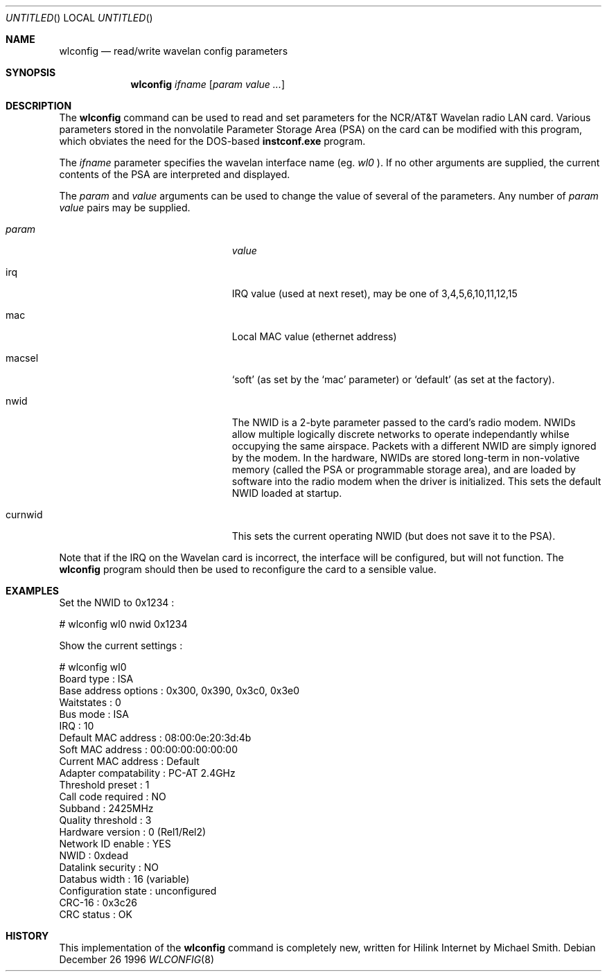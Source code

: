 .Dd December 26 1996
.Os
.Dt WLCONFIG 8
.Sh NAME
.Nm wlconfig
.Nd read/write wavelan config parameters
.Sh SYNOPSIS
.Nm wlconfig 
.Ar ifname
.Op Ar param value ...
.Sh DESCRIPTION
The 
.Nm wlconfig 
command can be used to read and set parameters for the NCR/AT&T Wavelan 
radio LAN card.  Various parameters stored in the nonvolatile Parameter
Storage Area (PSA) on the card can be modified with this program, which
obviates the need for the DOS-based
.Nm instconf.exe
program.
.Pp
The
.Ar ifname
parameter specifies the wavelan interface name (eg. 
.Pa wl0
).  If no other arguments are supplied, the current contents of the PSA
are interpreted and displayed.
.Pp
The
.Ar param
and 
.Ar value
arguments can be used to change the value of several of the parameters.
Any number of 
.Ar param value
pairs may be supplied.
.Bl -tag -width 15n -compat -offset indent
.It Va param
.Va value
.It irq
IRQ value (used at next reset), may be one of 3,4,5,6,10,11,12,15
.It mac
Local MAC value (ethernet address)
.It macsel
.Sq soft
(as set by the 
.Sq mac
parameter) or
.Sq default
(as set at the factory).
.It nwid
The NWID is a 2-byte parameter passed to the card's radio modem.
NWIDs allow multiple logically discrete networks to operate 
independantly whilse occupying the same airspace.
Packets with a different NWID are simply ignored by the modem.
In the hardware, NWIDs are stored long-term in non-volative memory
(called the PSA or programmable storage area), and are loaded by 
software into the radio modem when the driver is 
initialized.  This sets the default NWID loaded at startup.
.It curnwid
This sets the current operating NWID (but does not save it to the
PSA).
.El
.Pp
Note that if the IRQ on the Wavelan card is incorrect, the interface
will be configured, but will not function.  The
.Nm wlconfig
program should then be used to reconfigure the card to a sensible
value.
.Sh EXAMPLES
Set the NWID to 0x1234 :
.Bd -literal -offset
# wlconfig wl0 nwid 0x1234
.Ed
.Pp
Show the current settings :
.Bd -literal -offset
# wlconfig wl0
Board type            : ISA
Base address options  : 0x300, 0x390, 0x3c0, 0x3e0
Waitstates            : 0
Bus mode              : ISA
IRQ                   : 10
Default MAC address   : 08:00:0e:20:3d:4b
Soft MAC address      : 00:00:00:00:00:00
Current MAC address   : Default
Adapter compatability : PC-AT 2.4GHz
Threshold preset      : 1
Call code required    : NO
Subband               : 2425MHz
Quality threshold     : 3
Hardware version      : 0 (Rel1/Rel2)
Network ID enable     : YES
NWID                  : 0xdead
Datalink security     : NO
Databus width         : 16 (variable)
Configuration state   : unconfigured
CRC-16                : 0x3c26
CRC status            : OK
.Ed
.Sh HISTORY
This implementation of the
.Nm wlconfig
command is completely new, written for Hilink Internet by Michael Smith.
